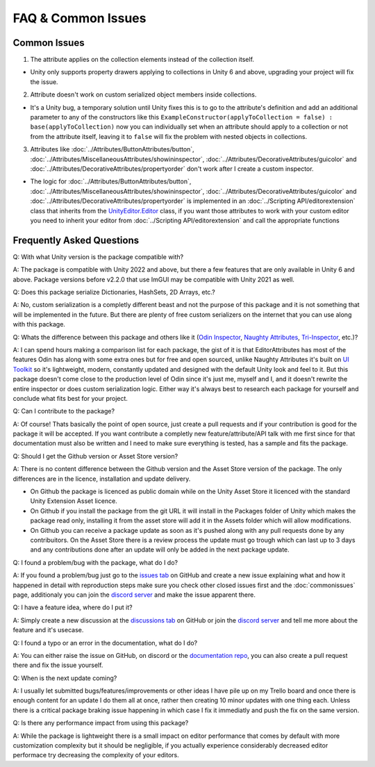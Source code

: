 FAQ & Common Issues
===================

Common Issues
-------------

1. The attribute applies on the collection elements instead of the collection itself.

- Unity only supports property drawers applying to collections in Unity 6 and above, upgrading your project will fix the issue.
  
2. Attribute doesn't work on custom serialized object members inside collections.

- It's a Unity bug, a temporary solution until Unity fixes this is to go to the attribute's definition and add an additional parameter to any of the constructors like this ``ExampleConstructor(applyToCollection = false) : base(applyToCollection)`` now you can individually set when an attribute should apply to a collection or not from the attribute itself, leaving it to ``false`` will fix the problem with nested objects in collections.

3. Attributes like :doc:`../Attributes/ButtonAttributes/button`, :doc:`../Attributes/MiscellaneousAttributes/showininspector`, :doc:`../Attributes/DecorativeAttributes/guicolor` and :doc:`../Attributes/DecorativeAttributes/propertyorder` don't work after I create a custom inspector.

- The logic for :doc:`../Attributes/ButtonAttributes/button`, :doc:`../Attributes/MiscellaneousAttributes/showininspector`, :doc:`../Attributes/DecorativeAttributes/guicolor` and :doc:`../Attributes/DecorativeAttributes/propertyorder` is implemented in an :doc:`../Scripting API/editorextension` class that inherits from the `UnityEditor.Editor <https://docs.unity3d.com/6000.1/Documentation/ScriptReference/Editor.html>`_ class, if you want those attributes to work with your custom editor you need to inherit your editor from :doc:`../Scripting API/editorextension` and call the appropriate functions

Frequently Asked Questions
--------------------------

Q: With what Unity version is the package compatible with?

A: The package is compatible with Unity 2022 and above, but there a few features that are only available in Unity 6 and above. Package versions before v2.2.0 that use ImGUI may be compatible with Unity 2021 as well.

Q: Does this package serialize Dictionaries, HashSets, 2D Arrays, etc.?

A: No, custom serialization is a completly different beast and not the purpose of this package and it is not something that will be implemented in the future. But there are plenty of free custom serializers on the internet that you can use along with this package. 

Q: Whats the difference between this package and others like it (`Odin Inspector <https://odininspector.com/>`_, `Naughty Attributes <https://github.com/dbrizov/NaughtyAttributes>`_, `Tri-Inspector <https://github.com/codewriter-packages/Tri-Inspector>`_, etc.)?

A: I can spend hours making a comparison list for each package, the gist of it is that EditorAttributes has most of the features Odin has along with some extra ones but for free and open sourced, unlike Naughty Attributes it's built on `UI Toolkit <https://docs.unity3d.com/6000.1/Documentation/Manual/ui-systems/introduction-ui-toolkit.html>`_ so it's lightweight, modern, constantly updated and designed with the default Unity look and feel to it. But this package doesn't come close to the production level of Odin since it's just me, myself and I, and it doesn't rewrite the entire inspector or does custom serialization logic. Either way it's always best to research each package for yourself and conclude what fits best for your project.

Q: Can I contribute to the package?

A: Of course! Thats basically the point of open source, just create a pull requests and if your contribution is good for the package it will be accepted. If you want contribute a completly new feature/attribute/API talk with me first since for that documentation must also be written and I need to make sure everything is tested, has a sample and fits the package.

Q: Should I get the Github version or Asset Store version?

A: There is no content difference between the Github version and the Asset Store version of the package. The only differences are in the licence, installation and update delivery.

- On Github the package is licenced as public domain while on the Unity Asset Store it licenced with the standard Unity Extension Asset licence.
- On Github if you install the package from the git URL it will install in the Packages folder of Unity which makes the package read only, installing it from the asset store will add it in the Assets folder which will allow modifications.
- On Github you can receive a package update as soon as it's pushed along with any pull requests done by any contribuitors. On the Asset Store there is a review process the update must go trough which can last up to 3 days and any contributions done after an update will only be added in the next package update.

Q: I found a problem/bug with the package, what do I do?

A: If you found a problem/bug just go to the `issues tab <https://github.com/v0lt13/EditorAttributes/issues>`_ on GitHub and create a new issue explaining what and how it happened in detail with reproduction steps make sure you check other closed issues first and the :doc:`commonissues` page, additionaly you can join the `discord server <https://discord.gg/jKXvXyTzYn>`_ and make the issue apparent there.

Q: I have a feature idea, where do I put it?

A: Simply create a new discussion at the `discussions tab <https://github.com/v0lt13/EditorAttributes/discussions>`_ on GitHub or join the `discord server <https://discord.gg/jKXvXyTzYn>`_ and tell me more about the feature and it's usecase.

Q: I found a typo or an error in the documentation, what do I do?

A: You can either raise the issue on GitHub, on discord or the `documentation repo <https://github.com/v0lt13/EditorAttributesDocs>`_, you can also create a pull request there and fix the issue yourself.

Q: When is the next update coming?

A: I usually let submitted bugs/features/improvements or other ideas I have pile up on my Trello board and once there is enough content for an update I do them all at once, rather then creating 10 minor updates with one thing each. Unless there is a critical package braking issue happening in which case I fix it immediatly and push the fix on the same version.

Q: Is there any performance impact from using this package?

A: While the package is lightweight there is a small impact on editor performance that comes by default with more customization complexity but it should be negligible, if you actually experience considerably decreased editor performace try decreasing the complexity of your editors.
